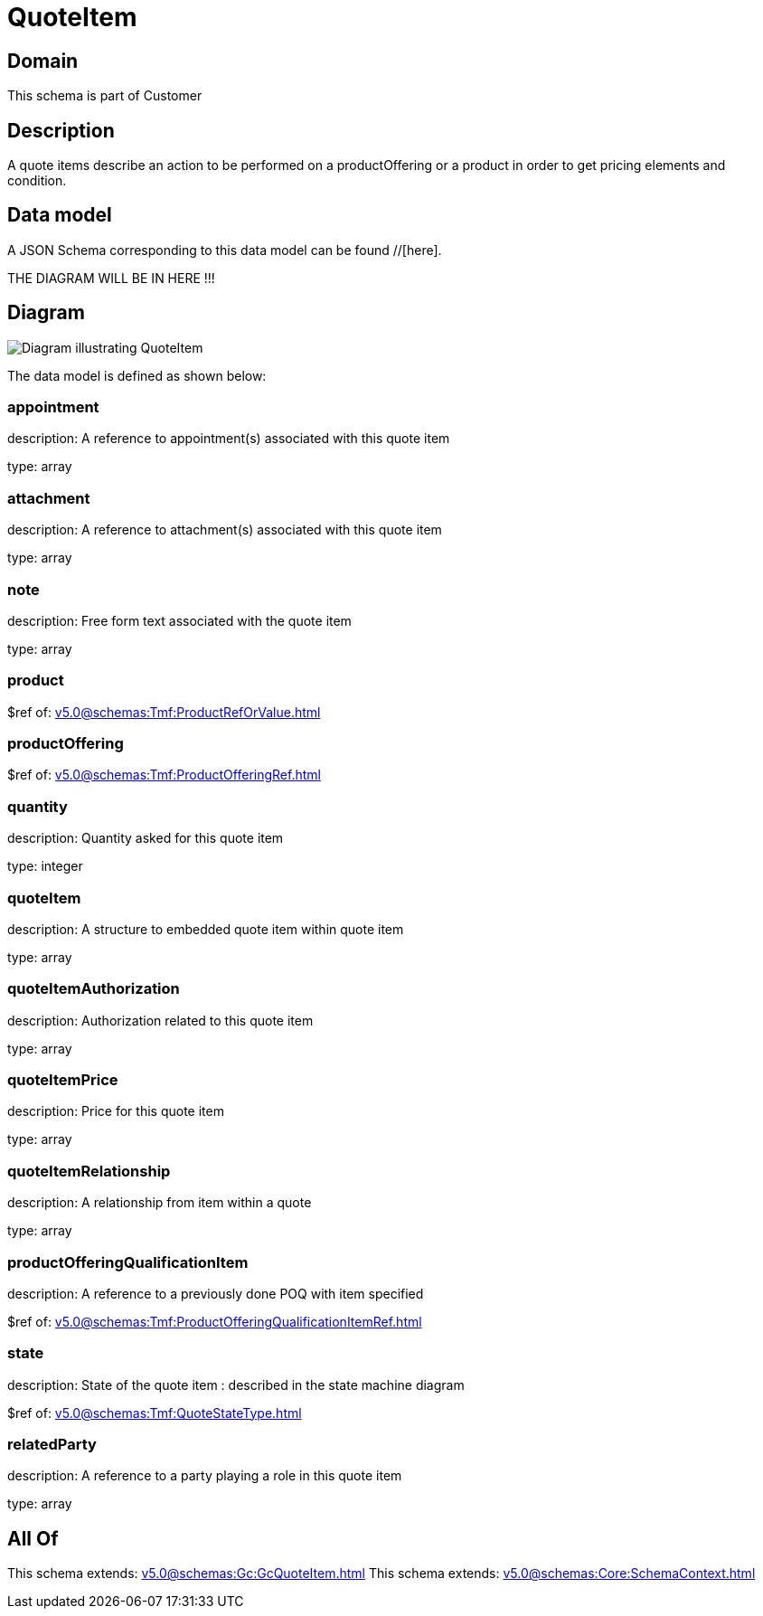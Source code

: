 = QuoteItem

[#domain]
== Domain

This schema is part of Customer

[#description]
== Description
A quote items describe an action to be performed on a productOffering or a product in order to get pricing elements and condition.


[#data_model]
== Data model

A JSON Schema corresponding to this data model can be found //[here].

THE DIAGRAM WILL BE IN HERE !!!

[#diagram]
== Diagram
image::Resource_QuoteItem.png[Diagram illustrating QuoteItem]


The data model is defined as shown below:


=== appointment
description: A reference to appointment(s) associated with this quote item

type: array


=== attachment
description: A reference to attachment(s) associated with this quote item

type: array


=== note
description: Free form text associated with the quote item

type: array


=== product
$ref of: xref:v5.0@schemas:Tmf:ProductRefOrValue.adoc[]


=== productOffering
$ref of: xref:v5.0@schemas:Tmf:ProductOfferingRef.adoc[]


=== quantity
description: Quantity asked for this quote item

type: integer


=== quoteItem
description: A structure to embedded quote item within quote item

type: array


=== quoteItemAuthorization
description: Authorization related to this quote item

type: array


=== quoteItemPrice
description: Price for this quote item

type: array


=== quoteItemRelationship
description: A relationship from item within a quote

type: array


=== productOfferingQualificationItem
description: A reference to a previously done POQ with item specified

$ref of: xref:v5.0@schemas:Tmf:ProductOfferingQualificationItemRef.adoc[]


=== state
description: State of the quote item : described in the state machine diagram

$ref of: xref:v5.0@schemas:Tmf:QuoteStateType.adoc[]


=== relatedParty
description: A reference to a party playing a role in this quote item

type: array


[#all_of]
== All Of

This schema extends: xref:v5.0@schemas:Gc:GcQuoteItem.adoc[]
This schema extends: xref:v5.0@schemas:Core:SchemaContext.adoc[]
